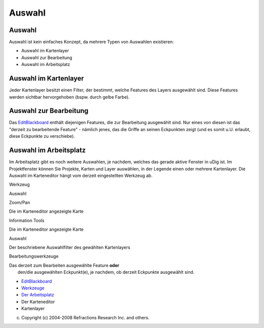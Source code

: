 Auswahl
=======

Auswahl
~~~~~~~

Auswahl ist kein einfaches Konzept, da mehrere Typen von Auswahlen existieren:

-  Auswahl im Kartenlayer
-  Auswahl zur Bearbeitung
-  Auswahl im Arbeitsplatz

Auswahl im Kartenlayer
~~~~~~~~~~~~~~~~~~~~~~

Jeder Kartenlayer besitzt einen Filter, der bestimmt, welche Features des Layers ausgewählt sind.
Diese Features werden sichtbar hervorgehoben (bspw. durch gelbe Farbe).

Auswahl zur Bearbeitung
~~~~~~~~~~~~~~~~~~~~~~~

Das `EditBlackboard <EditBlackboard.html>`__ enthält diejenigen Features, die zur Bearbeitung
ausgewählt sind. Nur eines von diesen ist das "derzeit zu bearbeitende Feature" - nämlich jenes, das
die Griffe an seinen Eckpunkten zeigt (und es somit u.U. erlaubt, diese Eckpunkte zu verschiebe).

Auswahl im Arbeitsplatz
~~~~~~~~~~~~~~~~~~~~~~~

Im Arbeitsplatz gibt es noch weitere Auswahlen, je nachdem, welches das gerade aktive Fenster in
uDig ist. Im Projektfenster können Sie Projekte, Karten und Layer auswählen, in der Legende einen
oder mehrere Kartenlayer. Die Auswahl im Karteneditor hängt vom derzeit eingestellten Werkzeug ab.

Werkzeug

Auswahl

Zoom/Pan

Die im Karteneditor angezeigte Karte

Information Tools

Die im Karteneditor angezeigte Karte

Auswahl

Der beschriebene Auswahlfilter des gewählten Kartenlayers

Bearbeitungswerkzeuge

| Das derzeit zum Bearbeiten ausgewählte Feature **oder**
|  den/die ausgewählten Eckpunkt(e), je nachdem, ob derzeit Eckpunkte ausgewählt sind.

|image0|

-  `EditBlackboard <EditBlackboard.html>`__
-  `Werkzeuge <6%20Werkzeuge.html>`__
-  `Der Arbeitsplatz <1%20Der%20Arbeitsplatz.html>`__
-  Der Karteneditor
-  Kartenlayer

(c) Copyright (c) 2004-2008 Refractions Research Inc. and others.

.. |image0| image:: http://udig.refractions.net/image/DE/ngrelr.gif
